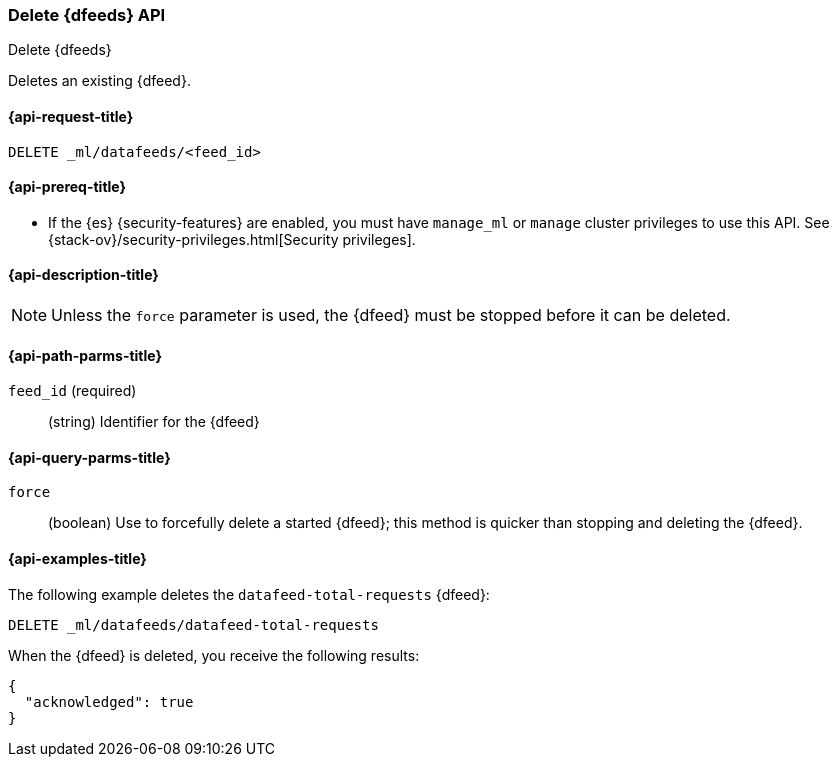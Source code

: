 [role="xpack"]
[testenv="platinum"]
[[ml-delete-datafeed]]
=== Delete {dfeeds} API

[subs="attributes"]
++++
<titleabbrev>Delete {dfeeds}</titleabbrev>
++++

Deletes an existing {dfeed}.

[[ml-delete-datafeed-request]]
==== {api-request-title}

`DELETE _ml/datafeeds/<feed_id>`

[[ml-delete-datafeed-prereqs]]
==== {api-prereq-title}

* If the {es} {security-features} are enabled, you must have `manage_ml` or
`manage` cluster privileges to use this API. See
{stack-ov}/security-privileges.html[Security privileges].

[[ml-delete-datafeed-desc]]
==== {api-description-title}

NOTE: Unless the `force` parameter is used, the {dfeed} must be stopped before it can be deleted.

[[ml-delete-datafeed-path-parms]]
==== {api-path-parms-title}

`feed_id` (required)::
  (string) Identifier for the {dfeed}

[[ml-delete-datafeed-query-parms]]
==== {api-query-parms-title}

`force`::
  (boolean) Use to forcefully delete a started {dfeed}; this method is quicker than
  stopping and deleting the {dfeed}.

[[ml-delete-datafeed-example]]
==== {api-examples-title}

The following example deletes the `datafeed-total-requests` {dfeed}:

[source,js]
--------------------------------------------------
DELETE _ml/datafeeds/datafeed-total-requests
--------------------------------------------------
// CONSOLE
// TEST[skip:setup:server_metrics_datafeed]

When the {dfeed} is deleted, you receive the following results:
[source,js]
----
{
  "acknowledged": true
}
----
// TESTRESPONSE
